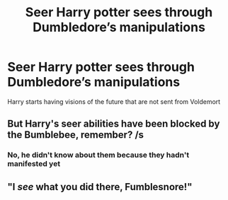 #+TITLE: Seer Harry potter sees through Dumbledore’s manipulations

* Seer Harry potter sees through Dumbledore’s manipulations
:PROPERTIES:
:Author: HELLOOOOOOooooot
:Score: 0
:DateUnix: 1589397897.0
:DateShort: 2020-May-13
:FlairText: Prompt
:END:
Harry starts having visions of the future that are not sent from Voldemort


** But Harry's seer abilities have been blocked by the Bumblebee, remember? /s
:PROPERTIES:
:Author: Impossible-Poetry
:Score: 1
:DateUnix: 1589423934.0
:DateShort: 2020-May-14
:END:

*** No, he didn't know about them because they hadn't manifested yet
:PROPERTIES:
:Author: Erkkifloof
:Score: 1
:DateUnix: 1589529054.0
:DateShort: 2020-May-15
:END:


** "I /see/ what you did there, Fumblesnore!"
:PROPERTIES:
:Author: XenoZohar
:Score: 1
:DateUnix: 1589436308.0
:DateShort: 2020-May-14
:END:
